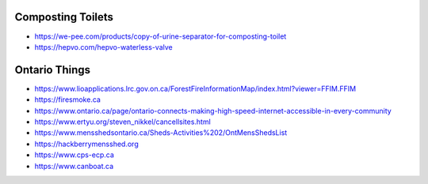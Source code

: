 Composting Toilets
------------------

* https://we-pee.com/products/copy-of-urine-separator-for-composting-toilet
* https://hepvo.com/hepvo-waterless-valve


Ontario Things
--------------

* https://www.lioapplications.lrc.gov.on.ca/ForestFireInformationMap/index.html?viewer=FFIM.FFIM
* https://firesmoke.ca
* https://www.ontario.ca/page/ontario-connects-making-high-speed-internet-accessible-in-every-community
* https://www.ertyu.org/steven_nikkel/cancellsites.html
* https://www.mensshedsontario.ca/Sheds-Activities%202/OntMensShedsList
* https://hackberrymensshed.org
* https://www.cps-ecp.ca
* https://www.canboat.ca
